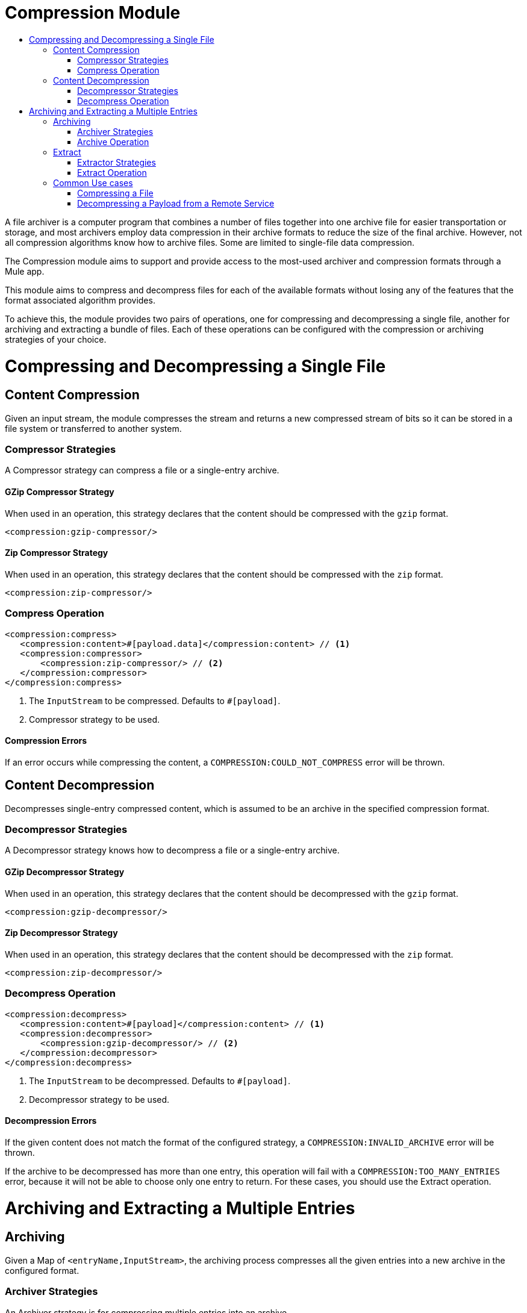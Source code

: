 = Compression Module
:keywords: compression, module, zip, gzip, tar, archive, compress, extract, unzip
:toc:
:toc-title:

A file archiver is a computer program that combines a number of files together into one archive file for easier transportation or storage, and most archivers employ data compression in their archive formats to reduce the size of the final archive. However, not all compression algorithms know how to archive files. Some are limited to single-file data compression.

The Compression module aims to support and provide access to the most-used archiver and compression formats through a Mule app. 

This module aims to compress and decompress files for each of the available formats without losing any of the features that the format associated algorithm provides.

To achieve this, the module provides two pairs of operations, one for compressing and decompressing a single file, another for archiving and extracting a bundle of files. Each of these operations can be configured with the compression or archiving strategies of your choice.


= Compressing and Decompressing a Single File

== Content Compression

Given an input stream, the module compresses the stream and returns a new compressed stream of bits so it can be stored in a file system or transferred to another system.

=== Compressor Strategies

A Compressor strategy can compress a file or a single-entry archive.

==== GZip Compressor Strategy

When used in an operation, this strategy declares that the content should be compressed with the `gzip` format.

[source, xml, linenums]
----
<compression:gzip-compressor/>
----

==== Zip Compressor Strategy

When used in an operation, this strategy declares that the content should be compressed with the `zip` format.

[source, xml, linenums]
----
<compression:zip-compressor/>
----

=== Compress Operation

[source, xml, linenums]
----
<compression:compress>
   <compression:content>#[payload.data]</compression:content> // <1>
   <compression:compressor>
       <compression:zip-compressor/> // <2>
   </compression:compressor>
</compression:compress>
----


<1> The `InputStream` to be compressed. Defaults to `#[payload]`.

<2> Compressor strategy to be used.

==== Compression Errors

If an error occurs while compressing the content, a `COMPRESSION:COULD_NOT_COMPRESS` error will be thrown.



== Content Decompression

Decompresses single-entry compressed content, which is assumed to be an archive in the specified compression format.

=== Decompressor Strategies

A Decompressor strategy knows how to decompress a file or a single-entry archive.

==== GZip Decompressor Strategy

When used in an operation, this strategy declares that the content should be decompressed with the `gzip` format.

[source, xml, linenums]
----
<compression:gzip-decompressor/>
----

==== Zip Decompressor Strategy

When used in an operation, this strategy declares that the content should be decompressed with the `zip` format.

[source, xml, linenums]
----
<compression:zip-decompressor/>
----

=== Decompress Operation

[source, xml, linenums]
----
<compression:decompress>
   <compression:content>#[payload]</compression:content> // <1>
   <compression:decompressor>
       <compression:gzip-decompressor/> // <2>
   </compression:decompressor>
</compression:decompress>
----


<1> The `InputStream` to be decompressed. Defaults to `#[payload]`.
<2> Decompressor strategy to be used.

==== Decompression Errors

If the given content does not match the format of the configured strategy, a `COMPRESSION:INVALID_ARCHIVE` error will be thrown.

If the archive to be decompressed has more than one entry, this operation will fail with a `COMPRESSION:TOO_MANY_ENTRIES` error, because it will not be able to choose only one entry to return. For these cases, you should use the Extract operation.






= Archiving and Extracting a Multiple Entries

== Archiving

Given a Map of `<entryName,InputStream>`, the archiving process compresses all the given entries into a new archive in the configured format.

=== Archiver Strategies

An Archiver strategy is for compressing multiple entries into an archive.

==== Zip Archiver Strategy

When used in an operation, the Zip Archiver strategy declares that the content should be compressed with the `zip` format.

[source, xml, linenums]
----
<compression:zip-archiver/>
----

=== Archive Operation

This operation receives a Map that identifies the entries to be compressed and their values. Each entry passed to this operation is placed inside the compressed archive bearing the name you provide.

[source, xml, linenums]
----
<compression:archive>
   <compression:entries> // <1>
    #[
       {
         summary.pdf: vars.summary,
         'details/result_001.pdf': vars.file1
         'details/result_002.pdf': vars.file2
       }
     ]
   </compression:entries>
   <compression:archiver>
       <compression:zip-archiver/> // <2>
   </compression:archiver>
</compression:archive>
----

<1> A DataWeave script defining each name of the entry to be compressed as a key and the content of that entry as its value.
<2> The archiver strategy to be used.

The resulting archive contains _three entries_, one named `summary.pdf` at root level, the others called `result_001.pdf` and `result_002.pdf`, inside a directory called `details`:

[source]
----
+- content.zip
|  \- summary.pdf
|  \+ details
   |  \- result_001.pdf
   |  \- result_002.pdf

----

Note that the slash (`/`) in the name of an entry (for example, `details/result_001.pdf`) indicates directory separation, so all names will be introspected to create directories inside the archive.

==== Archiving Errors

If a problem occur while compressing the content, a `COMPRESSION:COULD_NOT_COMPRESS` error will be thrown.






== Extract

Decompresses content that represents an archive in some compression format.

=== Extractor Strategies

An Extractor strategy can decompress an archive with multiple entries that are compressed in a particular format.

==== Zip Strategy

When used in an operations, this strategy declares that the content should be extracted with the `zip` format.

[source, xml, linenums]
----
<compression:zip-archiver/>
----

=== Extract Operation

[source, xml, linenums]
----
<compression:extract>
    <compression:compressed>#[vars.archive]</compression:compressed> // <1>
    <compression:extractor>
        <compression:zip-extractor/> // <2>
    </compression:extractor>
</compression:extract>
----


<1> The compressed content to be extracted. Defaults to `#[payload]`.
<2> The entries of this archive are returned as objects, each accessible by its name. For example, assume that an archive with three entries with the following structure is decompressed:

[source]
----
+- Archive
|  \- summary.pdf
|  \+ details
   |  \- result_001.pdf
   |  \- result_002.pdf
----

In this case, you can access the extracted contents of the entries like this: `payload['summary.pdf']` or `payload.details['result_001.pdf']`

==== Extractor Errors

If the content is not in the configured format, a `COMPRESSION:INVALID_ARCHIVE` error will be thrown. For other errors that occur during the compression process, the operation will throw a `COMPRESSION:COULD_NOT_DECOMPRESS` error.


== Common Use cases

=== Compressing a File

This example reads a file, compresses it, and saves it.

[source, xml, linenums]
----
<file:read path="file.txt"/>
<compression:compress>
   <compression:compressor>
       <compression:gzip-compressor/>
   </compression:compressor>
</compression:compress>
<file:write path="file-txt.gz"/>
----


=== Decompressing a Payload from a Remote Service

This example calls a server that returns and decompresses a Zip file.

[source, xml, linenums]
----
<wsc:consume config="ZipServiceConfig" operation="returnsZip"/>
<compression:decompress>
   <compression:content>
      #[payload.body.zipContent]
   </compression:content>
   <compression:decompressor>
       <compression:zip-decompressor/>
   </compression:decompressor>
</compression:decompress>
----
